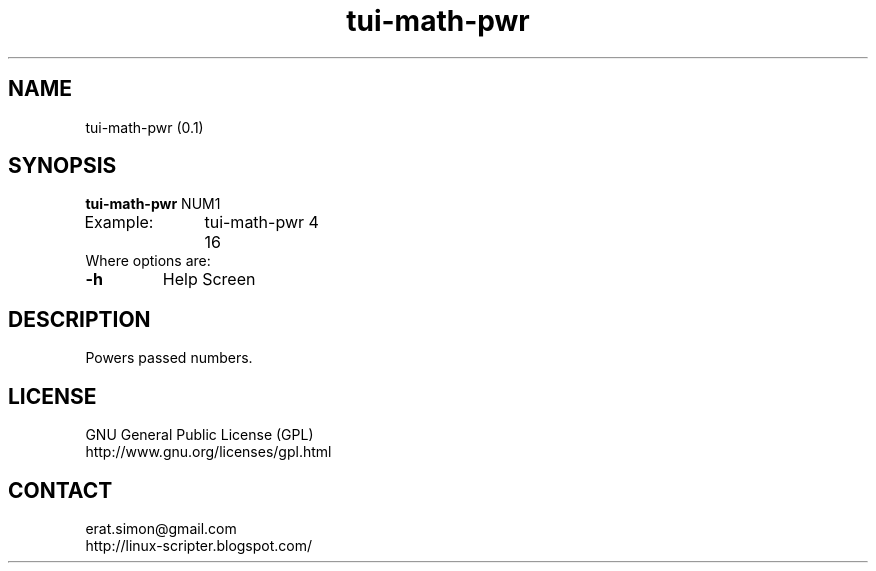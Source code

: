 .TH "tui-math-pwr" "1" "2015-06-04" "sea"

.SH NAME
tui-math-pwr (0.1)

.SH SYNOPSIS
\fBtui-math-pwr\fP NUM1
.br
Example:	tui-math-pwr 4
.br
		16
.br
Where options are:
.IP "\fB-h\fP"
Help Screen

.SH DESCRIPTION
.PP
Powers passed numbers.

.SH LICENSE
GNU General Public License (GPL)
.br
http://www.gnu.org/licenses/gpl.html

.SH CONTACT
erat.simon@gmail.com
.br
http://linux-scripter.blogspot.com/

